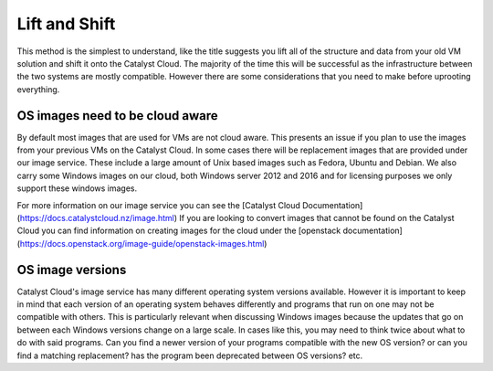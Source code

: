 ##############
Lift and Shift
##############

This method is the simplest to understand, like the title suggests you lift all
of the structure and data from your old VM solution and shift it onto the
Catalyst Cloud. The majority of the time this will be successful as the
infrastructure between the two systems are mostly compatible. However there are
some considerations that you need to make before uprooting everything.

********************************
OS images need to be cloud aware
********************************

By default most images that are used for VMs are not cloud aware. This presents
an issue if you plan to use the images from your previous VMs on the Catalyst
Cloud. In some cases there will be replacement images that are provided under
our image service. These include a large amount of Unix based images such as
Fedora, Ubuntu and Debian. We also carry some Windows images on our cloud, both
Windows server 2012 and 2016 and for licensing purposes we only support these
windows images.

For more information on our image service you can see the [Catalyst Cloud
Documentation](https://docs.catalystcloud.nz/image.html) \
If you are looking to convert images that cannot be found on the Catalyst Cloud
you can find information on creating images for the cloud under the [openstack
documentation](https://docs.openstack.org/image-guide/openstack-images.html)

*****************
OS image versions
*****************

Catalyst Cloud's image service has many different operating system versions
available. However it is important to keep in mind that each version of an
operating system behaves differently and programs that run on one may not be
compatible with others. This is particularly relevant when discussing Windows
images because the updates that go on between each Windows versions change on a
large scale. In cases like this, you may need to think twice about what to do
with said programs. Can you find a newer version of your programs compatible
with the new OS version? or can you find a matching replacement? has the
program been deprecated between OS versions? etc.
